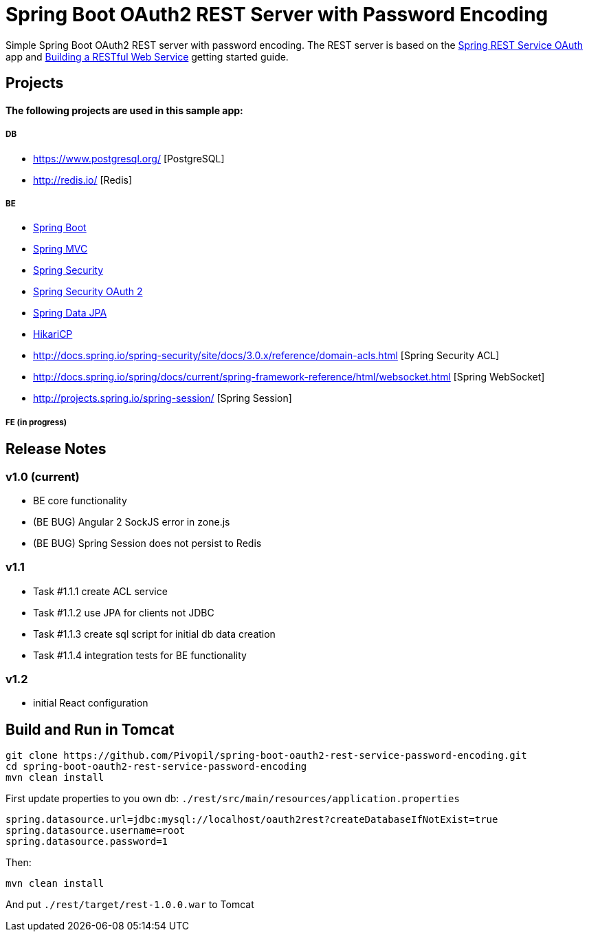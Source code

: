 = Spring Boot OAuth2 REST Server with Password Encoding

Simple Spring Boot OAuth2 REST server with password encoding.
The REST server is based on the https://github.com/royclarkson/spring-rest-service-oauth/[Spring REST Service OAuth] app
and https://spring.io/guides/gs/rest-service/[Building a RESTful Web Service] getting started guide.

== Projects

==== The following projects are used in this sample app:

===== DB

* https://www.postgresql.org/ [PostgreSQL]
* http://redis.io/ [Redis]

===== BE

* http://projects.spring.io/spring-boot/[Spring Boot]
* http://docs.spring.io/spring/docs/current/spring-framework-reference/html/mvc.html[Spring MVC]
* http://projects.spring.io/spring-security/[Spring Security]
* http://projects.spring.io/spring-security-oauth/[Spring Security OAuth 2]
* http://projects.spring.io/spring-data-jpa/[Spring Data JPA]
* https://github.com/brettwooldridge/HikariCP/[HikariCP]
* http://docs.spring.io/spring-security/site/docs/3.0.x/reference/domain-acls.html [Spring Security ACL]
* http://docs.spring.io/spring/docs/current/spring-framework-reference/html/websocket.html [Spring WebSocket]
* http://projects.spring.io/spring-session/ [Spring Session]

===== FE (in progress)

== Release Notes

=== v1.0 (current)
- BE core functionality
- (BE BUG) Angular 2 SockJS error in zone.js
- (BE BUG) Spring Session does not persist to Redis

=== v1.1
- Task #1.1.1 create ACL service
- Task #1.1.2 use JPA for clients not JDBC
- Task #1.1.3 create sql script for initial db data creation
- Task #1.1.4 integration tests for BE functionality

=== v1.2
- initial React configuration



== Build and Run in Tomcat

```sh
git clone https://github.com/Pivopil/spring-boot-oauth2-rest-service-password-encoding.git
cd spring-boot-oauth2-rest-service-password-encoding
mvn clean install
```

First update properties to you own db: `./rest/src/main/resources/application.properties`

```
spring.datasource.url=jdbc:mysql://localhost/oauth2rest?createDatabaseIfNotExist=true
spring.datasource.username=root
spring.datasource.password=1
```

Then:

```sh
mvn clean install
```

And put `./rest/target/rest-1.0.0.war` to Tomcat